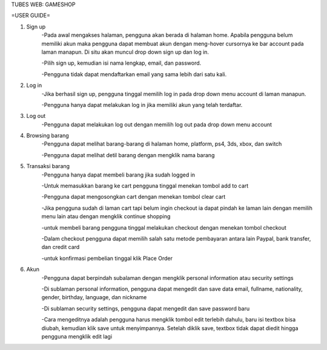 TUBES WEB: GAMESHOP

=USER GUIDE=

1. Sign up
	-Pada awal mengakses halaman, pengguna akan berada di halaman home. Apabila pengguna belum memiliki akun maka pengguna dapat membuat akun dengan meng-hover cursornya ke bar account pada laman manapun. Di situ akan muncul drop down sign up dan log in.
	
	-Pilih sign up, kemudian isi nama lengkap, email, dan password.
	
	-Pengguna tidak dapat mendaftarkan email yang sama lebih dari satu kali.
	
2. Log in
	-Jika berhasil sign up, pengguna tinggal memilih log in pada drop down menu account di laman manapun.
	
	-Pengguna hanya dapat melakukan log in jika memiliki akun yang telah terdaftar.
	
3. Log out
	-Pengguna dapat melakukan log out dengan memilih log out pada drop down menu account
	
4. Browsing barang
	-Pengguna dapat melihat barang-barang di halaman home, platform, ps4, 3ds, xbox, dan switch
	
	-Pengguna dapat melihat detil barang dengan mengklik nama barang

5. Transaksi barang
	-Pengguna hanya dapat membeli barang jika sudah logged in
	
	-Untuk memasukkan barang ke cart pengguna tinggal menekan tombol add to cart
	
	-Pengguna dapat mengosongkan cart dengan menekan tombol clear cart
	
	-Jika pengguna sudah di laman cart tapi belum ingin checkout ia dapat pindah ke laman lain dengan memilih menu lain atau dengan mengklik continue shopping
	
	-untuk membeli barang pengguna tinggal melakukan checkout dengan menekan tombol checkout
	
	-Dalam checkout pengguna dapat memilih salah satu metode pembayaran antara lain Paypal, bank transfer, dan credit card
	
	-untuk konfirmasi pembelian tinggal klik Place Order

6. Akun
	-Pengguna dapat berpindah subalaman dengan mengklik personal information atau security settings
	
	-Di sublaman personal information, pengguna dapat mengedit dan save data email, fullname, nationality, gender, birthday, language, dan nickname
	
	-Di sublaman security settings, pengguna dapat mengedit dan save password baru
	
	-Cara mengeditnya adalah pengguna harus mengklik tombol edit terlebih dahulu, baru isi textbox bisa diubah, kemudian klik save untuk menyimpannya. Setelah diklik save, textbox tidak dapat diedit hingga pengguna mengklik edit lagi
